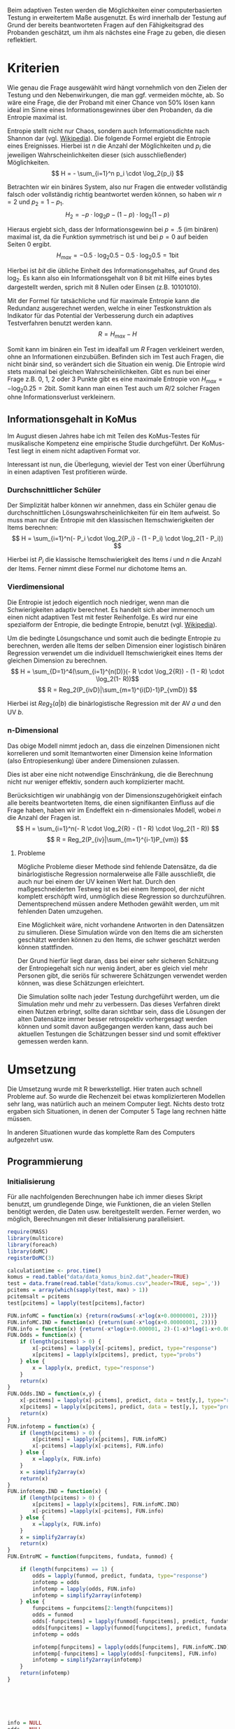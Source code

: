 #+BEGIN_COMMENT
---
layout: post
title: Adaptives Testen
father: Wissenschaft
---
#+END_COMMENT
Beim adaptiven Testen werden die Möglichkeiten einer computerbasierten Testung in erweitertem Maße ausgenutzt.
Es wird innerhalb der Testung auf Grund der bereits beantworteten Fragen auf den Fähigkeitsgrad des Probanden geschätzt, um ihm als nächstes eine Frage zu geben, die diesen reflektiert.

#+BEGIN_SRC ditaa :file /images/adaptiveditaa.png :exports results
+---------+   +--------+   +---------------+
|  Item-  |-->| Modell |-->|   Schätzung   |
| antwort |   +--------+   | nächstes Item |
+---------+                +-------+-------+
    ^                              |
    |                              |
    +------------------------------+
#+END_SRC

* Kriterien
Wie genau die Frage ausgewählt wird hängt vornehmlich von den Zielen der Testung und den Nebenwirkungen, die man ggf. vermeiden möchte, ab.
So wäre eine Frage, die der Proband mit einer Chance von 50% lösen kann ideal im Sinne eines Informationsgewinnes über den Probanden, da die Entropie maximal ist.

Entropie stellt nicht nur Chaos, sondern auch Informationsdichte nach Shannon dar (vgl. [[http://de.wikipedia.org/wiki/Entropie_%28Informationstheorie%29][Wikipedia]]).
Die folgende Formel ergiebt die Entropie eines Ereignisses. Hierbei ist $n$ die Anzahl der Möglichkeiten und $p_i$ die jeweiligen Wahrscheinlichkeiten dieser (sich ausschließender) Möglichkeiten.
    $$ H = - \sum_{i=1}^n p_i \cdot \log_2{p_i} $$

Betrachten wir ein binäres System, also nur Fragen die entweder vollständig falsch oder vollständig richtig beantwortet werden können, so haben wir $n = 2$ und $p_2 = 1 - p_1$.
$$ H_2 = - p \cdot \log_2{p} - (1 - p) \cdot \log_2(1 - p) $$

Hieraus ergiebt sich, dass der Informationsgewinn bei $p = .5$ (im binären) maximal ist, da die Funktion symmetrisch ist und bei $p = 0$ auf beiden Seiten $0$ ergibt.
$$ H_{max} = - 0.5 \cdot \log_2{0.5} - 0.5 \cdot \log_2{0.5} = 1 \mathrm{bit} $$

Hierbei ist $bit$ die übliche Einheit des Informationsgehaltes, auf Grund des $\log_2$. Es kann also ein Informationsgehalt von 8 bit mit Hilfe eines bytes dargestellt werden, sprich mit 8 Nullen oder Einsen (z.B. 10101010).

#+BEGIN_SRC R :results output graphics :file /images/entropie.png :exports results
x = (0:100)/100
y = -x*log(x,2)-(1-x)*log(1-x,2)
plot(x,y,type="l",xlab=expression(Lösungswahrscheinlichkeit),ylab=expression("Entropie in bit"),  main="Entropieverteilung")
#+END_SRC

#+RESULTS:
[[file:/images/entropie.png]]

Mit der Formel für tatsächliche und für maximale Entropie kann die Redundanz ausgerechnet werden, welche in einer Testkonstruktion als Indikator für das Potential der Verbesserung durch ein adaptives Testverfahren benutzt werden kann.
$$ R = H_{max} - H $$

Somit kann im binären ein Test im idealfall um $R$ Fragen verkleinert werden, ohne an Informationen einzubüßen.
Befinden sich im Test auch Fragen, die nicht binär sind, so verändert sich die Situation ein wenig.
Die Entropie wird stets maximal bei gleichen Wahrscheinlichkeiten.
Gibt es nun bei einer Frage z.B. 0, 1, 2 oder 3 Punkte gibt es eine maximale Entropie von $H_{max} = - \log_2{0.25} = 2 \mathrm{bit}$. Somit kann man einen Test auch um $R/2$ solcher Fragen ohne Informationsverlust verkleinern.

** Informationsgehalt in KoMus
Im August diesen Jahres habe ich mit Teilen des KoMus-Testes für musikalische Kompetenz eine empirische Studie durchgeführt.
Der KoMus-Test liegt in einem nicht adaptiven Format vor.

Interessant ist nun, die Überlegung, wieviel der Test von einer Überführung in einen adaptiven Test profitieren würde.

*** Durchschnittlicher Schüler
Der Simplizität halber können wir annehmen, dass ein Schüler genau die durchschnittlichen Lösungswahrscheinlichkeiten für ein Item aufweist.
So muss man nur die Entropie mit den klassischen Itemschwierigkeiten der Items berechnen:
$$ H = \sum_{i=1}^n(- P_i \cdot \log_2{P_i} - (1 - P_i) \cdot \log_2(1 - P_i)) $$

Hierbei ist $P_i$ die klassische Itemschwierigkeit des Items $i$ und $n$ die Anzahl der Items.
Ferner nimmt diese Formel nur dichotome Items an.

*** Vierdimensional
Die Entropie ist jedoch eigentlich noch niedriger, wenn man die Schwierigkeiten adaptiv berechnet. 
Es handelt sich aber immernoch um einen nicht adaptiven Test mit fester Reihenfolge. Es wird nur eine spezialform der Entropie, die bedingte Entropie, benutzt (vgl. [[http://de.wikipedia.org/wiki/Bedingte_Entropie][Wikipedia]]).

Um die bedingte Lösungschance und somit auch die bedingte Entropie zu berechnen, werden alle Items der selben Dimension einer logistisch binären Regression verwendet um die individuell Itemschwierigkeit eines Items der gleichen Dimension zu berechnen.
$$ H = \sum_{D=1}^4(\sum_{i=1}^{n(D)}(- R \cdot \log_2{R}) - (1 - R) \cdot \log_2(1- R))$$
$$ R = Reg_2(P_{ivD}|\sum_{m=1}^{i(D)-1}P_{vmD}) $$

Hierbei ist $Reg_2(a|b)$ die binärlogistische Regression mit der AV $a$ und den UV $b$.

*** n-Dimensional
Das obige Modell nimmt jedoch an, dass die einzelnen Dimensionen nicht korrelieren und somit Itemantworten einer Dimension keine Information (also Entropiesenkung) über andere Dimensionen zulassen.

Dies ist aber eine nicht notwendige Einschränkung, die die Berechnung nicht nur weniger effektiv, sondern auch komplizierter macht.

Berücksichtigen wir unabhängig von der Dimensionszugehörigkeit einfach alle bereits beantworteten Items, die einen signifikanten Einfluss auf die Frage haben, haben wir im Endeffekt ein n-dimensionales Modell, wobei $n$ die Anzahl der Fragen ist.
$$ H = \sum_{i=1}^n(- R \cdot \log_2{R} - (1 - R) \cdot \log_2(1 - R)) $$
$$ R = Reg_2(P_{iv}|\sum_{m=1}^{i-1}P_{vm}) $$

**** Probleme
Mögliche Probleme dieser Methode sind fehlende Datensätze, da die binärlogistische Regression normalerweise alle Fälle ausschließt, die auch nur bei einem der UV keinen Wert hat.
Durch den maßgeschneiderten Testweg ist es bei einem Itempool, der nicht komplett erschöpft wird, unmöglich diese Regression so durchzuführen.
Dementsprechend müssen andere Methoden gewählt werden, um mit fehlenden Daten umzugehen.

Eine Möglichkeit wäre, nicht vorhandene Antworten in den Datensätzen zu simulieren.
Diese Simulation würde von den Items die am sichersten geschätzt werden können zu den Items, die schwer geschätzt werden können stattfinden.

Der Grund hierfür liegt daran, dass bei einer sehr sicheren Schätzung der Entropiegehalt sich nur wenig ändert, aber es gleich viel mehr Personen gibt, die seriös für schwerere Schätzungen verwendet werden können, was diese Schätzungen erleichtert.

Die Simulation sollte nach jeder Testung durchgeführt werden, um die Simulation mehr und mehr zu verbessern.
Das dieses Verfahren direkt einen Nutzen erbringt, sollte daran sichtbar sein, dass die Lösungen der alten Datensätze immer besser retrospektiv vorhergesagt werden können und somit davon außgegangen werden kann, dass auch bei aktuellen Testungen die Schätzungen besser sind und somit effektiver gemessen werden kann.

* Umsetzung
Die Umsetzung wurde mit R bewerkstelligt. Hier traten auch schnell Probleme auf.
So wurde die Rechenzeit bei etwas komplizierteren Modellen sehr lang, was natürlich auch an meinem Computer liegt.
Nichts desto trotz ergaben sich Situationen, in denen der Computer 5 Tage lang rechnen hätte müssen.

In anderen Situationen wurde das komplette Ram des Computers aufgezehrt usw.

** Programmierung

*** Initialisierung

Für alle nachfolgenden Berechnungen habe ich immer dieses Skript benutzt, um grundlegende Dinge, wie Funktionen, die an vielen Stellen benötigt werden, die Daten usw. bereitgestellt werden.
Ferner werden, wo möglich, Berechnungen mit dieser Initialisierung parallelisiert.

#+NAME: statistic
#+BEGIN_SRC R :exports code :results none :noweb yes
require(MASS)
library(multicore)
library(foreach)
library(doMC)
registerDoMC(3)

calculationtime <- proc.time()
komus = read.table("data/data_komus_bin2.dat",header=TRUE)
test = data.frame(read.table("data/komus.csv",header=TRUE, sep=','))
pcitems = array(which(sapply(test, max) > 1))
pcitemsalt = pcitems
test[pcitems] = lapply(test[pcitems],factor)

FUN.infoMC = function(x) {return(rowSums(-x*log(x+0.00000001, 2)))}
FUN.infoMC.IND = function(x) {return(sum(-x*log(x+0.00000001, 2)))}
FUN.info = function(x) {return(-x*log(x+0.000001, 2)-(1-x)*log(1-x+0.00001, 2))}
FUN.Odds = function(x) {
    if (length(pcitems) > 0) {
        x[-pcitems] = lapply(x[-pcitems], predict, type="response")
        x[pcitems] = lapply(x[pcitems], predict, type="probs")
    } else {
        x = lapply(x, predict, type="response")
    }
    return(x)
}
FUN.Odds.IND = function(x,y) {
    x[-pcitems] = lapply(x[-pcitems], predict, data = test[y,], type="response")
    x[pcitems] = lapply(x[pcitems], predict, data = test[y,], type="probs")
    return(x)
}
FUN.infotemp = function(x) {
    if (length(pcitems) > 0) {
        x[pcitems] = lapply(x[pcitems], FUN.infoMC)
        x[-pcitems] =lapply(x[-pcitems], FUN.info)
    } else {
        x =lapply(x, FUN.info)
    }
    x = simplify2array(x)
    return(x)
}
FUN.infotemp.IND = function(x) {
    if (length(pcitems) > 0) {
        x[pcitems] = lapply(x[pcitems], FUN.infoMC.IND)
        x[-pcitems] =lapply(x[-pcitems], FUN.info)
    } else {
        x =lapply(x, FUN.info)
    }
    x = simplify2array(x)
    return(x)
}
FUN.EntroMC = function(funpcitems, fundata, funmod) {

    if (length(funpcitems) == 1) {
        odds = lapply(funmod, predict, fundata, type="response")
        infotemp = odds
        infotemp = lapply(odds, FUN.info)
        infotemp = simplify2array(infotemp)
    } else {
        funpcitems = funpcitems[2:length(funpcitems)]
        odds = funmod
        odds[-funpcitems] = lapply(funmod[-funpcitems], predict, fundata, type="response")
        odds[funpcitems] = lapply(funmod[funpcitems], predict, fundata, type="probs")
        infotemp = odds

        infotemp[funpcitems] = lapply(odds[funpcitems], FUN.infoMC.IND)
        infotemp[-funpcitems] = lapply(odds[-funpcitems], FUN.info)
        infotemp = simplify2array(infotemp)
    }
    return(infotemp)
}






info = NULL
odds = NULL
fit = NULL
modell = NULL
summe = data.frame()
############
items = length(test)
#persons = length(test[,1])
#items = 50
persons = 3
############

EEE = data.frame(matrix(ncol = 1, nrow = items+1))
SumSD = data.frame(matrix(ncol = 1, nrow = items+1))
Restinfo = data.frame(matrix(ncol = 1, nrow = items+1))
RestinfoSD = data.frame(matrix(ncol = 1, nrow = items+1))
names(EEE) = 'kill'
names(SumSD) = 'kill'
names(Restinfo) = 'kill'
names(RestinfoSD) = 'kill'
#+END_SRC

*** Nichtadaptiv
**** Unbedingte und bedingte info in normaler Reihenfolge
Dieser verhältnismäßig simple Code berechnet die info über die klassische Itemschwierigkeit und die info über die durch binär-logistische Regressionen vorhergesagte Itemschwierigkeit in der ursprünglichen Reihenfolge.
Zudem wird bei zweiter Berechnung noch angegeben, wie viel Restentropie nach jeder Antwort noch zu erwarten ist.
#+NAME: statistic1
#+BEGIN_SRC R :exports code :results output :noweb yes
modell = NULL

pcitems = pcitems[pcitems <= items]
if (1 %in% pcitems) {
    modell[[1]] = polr(reformulate('1', names(test[1])), data = test)
} else {
    modell[[1]] = glm(reformulate('1', names(test[1])), data = test, family = "binomial"(link=logit))
}

for (i in 2:items) {
    if (i %in% pcitems) {
        modell[[i]] = polr(reformulate(names(test[1:i-1]), names(test[i])), data = test)
    } else {
        modell[[i]] = glm(reformulate(names(test[1:i-1]), names(test[i])), data = test, family = "binomial"(link=logit))
    }
}

fit = modell
<<fit>>
    odds = FUN.Odds(fit)

infotemp = FUN.infotemp(odds)

### Without relations ###
fit = lapply(fit, update, ~ 1)
odds2 = FUN.Odds(fit)

infotemp2 = FUN.infotemp(odds2)

pcitems = pcitemsalt

query = NULL
resttemp = NULL
for (i in 1:items) {
    infotemp3 = NULL
    fit3 = NULL
    if (i == length(test)) {
        resttemp[[i]] = resttemp[[1]]*0
    } else {
        query = 1:i
        pcitems = which(names(test[-query]) %in% names(test[pcitemsalt]))

        for (j in 1:length(test[-query])) {
            if (j %in% pcitems) {
                fit3[[j]] = polr(reformulate(names(test[query]), names(test[-query][j])), data = test)
            } else {
                fit3[[j]] = glm(reformulate(names(test[query]), names(test[-query][j])), data = test, family = "binomial"(link=logit))
            }
        }
        <<fit>>
            odds3 = FUN.Odds(fit3)

        infotemp3 = FUN.infotemp(odds3)
        resttemp[[i]] = rowSums(infotemp3)
    }
}

resttemp = simplify2array(resttemp)

Restinfo$bedunsort = c(0,colMeans(resttemp))
RestinfoSD$bedunsort = c(0,apply(resttemp, 2, sd))



SumSDtemp = sd(infotemp[,1])
for (i in 2:length(infotemp[1,])) {
    SumSDtemp[i] = sd(rowSums(infotemp[,1:i]))
}

SumSD$bedunsort = c(0,SumSDtemp)

EEE$bedunsort = c(0,colMeans(infotemp))
EEE$unbedunsort = c(0,colMeans(infotemp2))
EEE$unbedsort = c(0,sort(colMeans(infotemp2), decreasing =TRUE))
infotemp2 = data.frame(infotemp2)
names(infotemp2) = names(test[1:length(infotemp2)])
EEE
Restinfo
#+END_SRC

**** Bedingte, sortierte info
Hier werden die Items schlicht nach dem durchschnittlichen infogehalt sortiert, bevor die bedingte info mit Regressionen berechnet wird.
Dies verbessert die resultierende Kurve schon um einiges, der infogewinn ist so tendenziell am Anfang weit höher als am Ende, trotz dass gleich viel info innerhalb des kompletten Durchlaufes ermittelt wurde.
#+NAME: statistic2
#+BEGIN_SRC R :exports code :results output :noweb yes
modell = NULL
odds = NULL
fit = NULL

############## sortierte Reihenfolge
for (i in 1:items) {
    if (i %in% pcitems) {
        modell[[i]] = polr(reformulate('1', names(test[i])), data = test)
    } else {
        modell[[i]] = glm(reformulate('1', names(test[i])), data = test, family = "binomial"(link=logit))
    }
}

odds = FUN.Odds(modell)
infotemp = FUN.infotemp(odds)
infotemp = data.frame(infotemp)
names(infotemp) = names(test[1:length(infotemp)])
komus2 = test[c(names(sort(colMeans(infotemp), decreasing=TRUE)))]
#########

names(sort(colMeans(infotemp), decreasing=TRUE))
pcitems.alt = pcitems
pcitems.alt
pcitems = which(names(komus2) %in% names(test[pcitems.alt]))
modell = NULL
fit = NULL
odds = NULL

if (1 %in% pcitems) {
    modell[[1]] = polr(reformulate('1', names(komus2[1])), data = komus2)
} else {
    modell[[1]] = glm(reformulate('1', names(komus2[1])), data = komus2, family = "binomial"(link=logit))
}

for (i in 2:items) {
    if (i %in% pcitems) {
        modell[[i]] = polr(reformulate(names(komus2[1:i-1]), names(komus2[i])), data = komus2)
    } else {
        modell[[i]] = glm(reformulate(names(komus2[1:i-1]), names(komus2[i])), data = komus2, family = "binomial"(link=logit))
    }
}

fit = modell
<<fit>>
odds = FUN.Odds(fit)
#odds[-pcitems] = mclapply(fit[-pcitems], predict, type="response")
#odds[pcitems] = mclapply(fit[pcitems], predict, type="probs")

#infotemp = fit
infotemp = FUN.infotemp(odds)
#infotemp[pcitems] = lapply(odds[pcitems], FUN.infoMC)
#infotemp[-pcitems] =lapply(odds[-pcitems], FUN.info)
#infotemp = simplify2array(infotemp)

SumSDtemp = sd(infotemp[,1])
for (i in 2:length(infotemp[1,])) {
    SumSDtemp[i] = sd(rowSums(infotemp[,1:i]))
}

SumSD$sortbed = c(0,SumSDtemp)

EEE$sortbed = c(0,colMeans(infotemp))

pcitems = pcitems.alt
#+END_SRC

**** Durchschnittlich bedingtsortierte info
Dieses Verfahren ist bereits weit rechenintensiver, es wird nacheinander das Item ausgewählt, welches durchschnittlich die info am meisten senkt.
Es wird also nach der Erfassung eines Items dieses miteinbezogen für kommende Regressionen.
Insgesamt ist dies aber noch nicht individualisiert und dementsprechen nicht adaptiv.
#+NAME: statistic3
#+BEGIN_SRC R :exports code :results output :noweb yes
query = NULL
modell = NULL
resttemp = NULL
pcitemsalt = pcitems
############## sortierte Reihenfolge
for (i in 1:length(test)) {
    if (i %in% pcitems) {
        fit[[i]] = polr(reformulate('1', names(test[i])), data = test)
    } else {
        fit[[i]] = glm(reformulate('1', names(test[i])), data = test, family = "binomial"(link=logit))
    }
}
#modell
odds = FUN.Odds(fit)

infotemp = FUN.infotemp(odds)

query = which(names(test[which(colMeans(infotemp) == max(colMeans(infotemp)))[1]]) == names(test))[1]
query
#########
modell[[1]] = fit[[query]]

for (i in 2:items) {
    infotemp = NULL
    fit = NULL

    pcitems = which(names(test[-query]) %in% names(test[pcitemsalt]))

    for (j in 1:length(test[-query])) {
        if (j %in% pcitems) {
            fit[[j]] = polr(reformulate(names(test[query]), names(test[-query][j])), data = test)
        } else {
            fit[[j]] = glm(reformulate(names(test[query]), names(test[-query][j])), data = test, family = "binomial"(link=logit))
        }
    }
    <<fit>>
    odds = FUN.Odds(fit)

    infotemp = FUN.infotemp(odds)
    resttemp[[i-1]] = rowSums(infotemp)

    query = c(query, which(names(test[-query][which(colMeans(infotemp) == max(colMeans(infotemp)))[1]]) == names(test))[1])
    modell[[i]] = fit[[which(colMeans(infotemp) == max(colMeans(infotemp)))[1]]]
}

if (length(test) == items) {
    resttemp[[items]] = resttemp[[1]]*0
} else {
    fit = NULL

    pcitems = which(names(test[-query]) %in% names(test[pcitemsalt]))

    for (j in 1:length(test[-query])) {
        if (j %in% pcitems) {
            fit[[j]] = polr(reformulate(names(test[query]), names(test[-query][j])), data = test)
        } else {
            fit[[j]] = glm(reformulate(names(test[query]), names(test[-query][j])), data = test, family = "binomial"(link=logit))
        }
    }
    <<fit>>
    odds = FUN.Odds(fit)
    infotemp = FUN.infotemp(odds)
    resttemp[[items]] = rowSums(infotemp)
}
pcitems = which(query %in% pcitemsalt)

resttemp = simplify2array(resttemp)

odds = FUN.Odds(modell)
infotemp = FUN.infotemp(odds)

SumSDtemp = sd(infotemp[,1])
for (i in 2:length(infotemp[1,])) {
SumSDtemp[i] = sd(rowSums(infotemp[,1:i]))
}

SumSD$durchschbedsort = c(0,SumSDtemp)
EEE$durchschbedsort = c(0,colMeans(infotemp))
Restinfo$durchschbedsort = c(0,colMeans(resttemp))
RestinfoSD$durchschbedsort = c(0,apply(resttemp, 2, sd))
#+END_SRC

*** Adaptiv
**** Individuellbedingtsortierte info
Hier wird das zuletzt genannte Verfahren individualisiert, was den Rechenaufwand in diesem Fall 319 mal höher macht.
Das Ergebniss ist jedoch bereits ein echt adaptiver Test.
Somit ist die infokurve nun auch viel stärker gekrümmt (hat also eine größere zweite Ableitung).
Somit kann unter kleinem Informationsverlust der Test stark verkürzt werden.

Ideal wäre ein Itempool, der nicht komplett erschöpft wird in einer Testung. Somit könnte man berechnen, wie lang ein nichtadaptiver im Vergleich zu einem gleichpräzisen adaptiven Test ist.
#+NAME: statistic4
#+BEGIN_SRC R :exports code :results output :noweb yes
## initializing
infoall = NULL
odds = NULL
resttemp = NULL
query = NULL
modell = NULL
resttemp = NULL
pcitems = pcitemsalt
fit = NULL

## first item
for (i in 1:length(test)) {
    if (i %in% pcitems) {
        fit[[i]] = polr(reformulate('1', names(test[i])), data = test)
    } else {
        fit[[i]] = glm(reformulate('1', names(test[i])), data = test, family = "binomial"(link=logit))
    }
}

odds = fit
odds[-pcitems] = lapply(fit[-pcitems], predict, test[1,], type="response")
odds[pcitems] = lapply(fit[pcitems], predict, test[1,], type="probs")
infotemp = FUN.infotemp.IND(odds)
query = which(names(test[which(infotemp == max(infotemp))[1]]) == names(test))[1]

modell[[1]] = fit[[query]]
queryinit = query
fit = NULL

## multicorecalculation for every person
infoall = simplify2array(foreach(k=1:persons) %dopar% {
    query = queryinit
    Restentropie = NULL
    for (i in 2:items) {
        odds = NULL
        infotemp = NULL
        fit = NULL
        pcitems = c(0,which(names(test[-query]) %in% names(test[pcitemsalt])))
        for (j in 1:length(test[-query])) {
            if (j %in% pcitems) {
                fit[[j]] = polr(reformulate(names(test[query]), names(test[-query][j])), data = test)
            } else {
                fit[[j]] = glm(reformulate(names(test[query]), names(test[-query][j])), data = test, family = "binomial"(link=logit))
            }
        }

        <<fit>>
            odds = fit

        infotemp = FUN.EntroMC(pcitems,test[k,], fit)

        resttemp[i-1] = sum(infotemp) #rest of entropie before this item
        query = c(query, which(names(test[-query][which(infotemp == max(infotemp))[1]]) == names(test))[1])
        modell[[i]] = fit[[which(infotemp == max(infotemp))[1]]]
    }

    ## calculation of last rest entropie
    if (length(test) == items) {
        resttemp[items] = 0
    } else {
        fit = NULL
        pcitems = 0
        pcitems = c(0,which(names(test[-query]) %in% names(test[pcitemsalt])))
        for (j in 1:length(test[-query])) {
            if (j %in% pcitems) {
                fit[[j]] = polr(reformulate(names(test[query]), names(test[-query][j])), data = test)
            } else {
                fit[[j]] = glm(reformulate(names(test[query]), names(test[-query][j])), data = test, family = "binomial"(link=logit))
            }
        }
        <<fit>>

            infotemp = FUN.EntroMC(pcitems,test[k,], fit)
        resttemp[items] = sum(infotemp)
    }

    ## calculation of the choosen modell
    pcitems = c(0,which(query %in% pcitemsalt))

    infotemp = FUN.EntroMC(pcitems,test[k,], modell)
    return(c(infotemp, resttemp))
})

resttemp = (infoall[(items+1):(items*2),])
infoall = infoall[1:items,]

SumSDtemp = sd(infoall[1,])
for (i in 2:length(infoall[,1])) {
    SumSDtemp[i] = sd(colSums(infoall[1:i,]))
}

SumSD$indivbedsort = c(0,SumSDtemp)
EEE$indivbedsort = c(0,rowMeans(infoall))
Restinfo$indivbedsort = c(0,rowMeans(resttemp))
RestinfoSD$indivbedsort = c(0,apply(resttemp, 1, sd))

pcitems = pcitemsalt
#+END_SRC

**** Individuellbedingtsortierte info mit Trennschärfe
Ein nicht gut gelungener Versuch, nicht nur die info als Auswahlkriterium zu nehmen. Dies ist deswegen sinnvoll, da Items vorstellbar sind mit hoher info, die aber mit dem Test wenig zu tun haben (z.B. eine Frage nach der Schuhgröße hat vermutlich eine sehr hohe info, hat aber vermutlich wenig mit musikalischer Kompetenz zu tun).
Somit macht das bisherige Verfahren die Annahme, dass der Itempool sehr gut konstruiert ist.
Dementsprechend kann man das bisherige Verfahren sicher nicht als robust bezeichnen.
#+NAME: statistic5
#+BEGIN_SRC R :exports code :results output :noweb yes
infoall = NULL
odds = NULL
beta = NULL
resttemp = NULL
infotemp = NULL
fit = NULL

if (!exists("information")) {
    information = simplify2array(foreach(m=1:length(komus)) %dopar% {
        for (n in 1:(length(komus)-1)) {
            beta[[n]] = glm(reformulate(names(komus[m]), names(komus[-m][n])), data = komus, family = "binomial"(link=logit))
        }
        odds = simplify2array(lapply(beta, predict, type="response"))
        chancetemp = unlist(lapply(komus[m],mean))
        infotemp = (-odds*log(odds,2)-(1-odds)*log(1-odds,2))
        information = sum(colMeans(infotemp)) + (-chancetemp*log(chancetemp,2)-(1-chancetemp)*log(1-chancetemp,2))
        return(information)
    })
    information = -(information - sum(-colMeans(komus)*log(colMeans(komus),2)-(1-colMeans(komus))*log(1-colMeans(komus),2)))
}





for (j in 1:length(komus)) {
    fit[[j]] = glm(reformulate('1', names(komus[j])), data = komus, family = "binomial"(link=logit))
}
<<fit>>
odds = simplify2array(lapply(fit, predict, komus[1,], type="response"))
infotemp = (-odds*log(odds,2)-(1-odds)*log(1-odds,2)) + (information)
queryinit = which(names(komus[which((infotemp) == max((infotemp)))[1]]) == names(komus))[1]



modell[[1]] = fit[[which((infotemp) == max((infotemp)))[1]]]

infoall = simplify2array(foreach(k=1:persons) %dopar% {
    query = queryinit
    for (i in 2:items) {
        infotemp = NULL
        fit = NULL
        for (j in 1:length(komus[-query])) {
            fit[[j]] = glm(reformulate(names(komus[query]), names(komus[-query][j])), data = komus, family = "binomial"(link=logit))
        }

        <<fit>>
        ## TODO stimmt das so?
        odds = simplify2array(lapply(fit, predict, komus[k,], type="response"))
        resttemp[i-1] = sum(-odds*log(odds,2)-(1-odds)*log(1-odds,2)) 
        infotemp = (-odds*log(odds,2)-(1-odds)*log(1-odds,2)) + (information[-query]*(1 - (length(query)+1)/items))
        query = c(query, which(names(komus[-query][which((infotemp) == max((infotemp)))[1]]) == names(komus))[1])
        modell[[i]] = fit[[which((infotemp) == max((infotemp)))[1]]]
    }

    if (length(komus) == items) {
        resttemp[items] = 0
    } else {
        fit = NULL
        for (j in 1:length(komus[-query])) {
            fit[[j]] = glm(reformulate(names(komus[query]), names(komus[-query][j])), data = komus, family = "binomial"(link=logit))
        }
        <<fit>>
        odds = simplify2array(lapply(fit, predict, komus[k,], type="response"))
        resttemp[length(query)] = sum(-odds*log(odds,2)-(1-odds)*log(1-odds,2))
    }

    odds = simplify2array(lapply(modell, predict, komus[k,], type="response"))
    infotemp = (-odds*log(odds,2)-(1-odds)*log(1-odds,2))

    return(c(infotemp, resttemp))
})

resttemp = (infoall[(items+1):(items*2),])
infoall = infoall[1:items,]
SumSDtemp = sd(infoall[1,])
for (i in 2:length(infoall[,1])) {
SumSDtemp[i] = sd(colSums(infoall[1:i,]))
}

SumSD$indivbedsorttrenn = c(0,SumSDtemp )
EEE$indivbedsorttrenn = c(0,rowMeans(infoall))
Restinfo$indivbedsorttrenn = c(0,rowMeans(resttemp))
RestinfoSD$indivbedsorttrenn = c(0,apply(resttemp,1 ,sd))
#+END_SRC

**** Individuellbedingtsortierte info mit Prädiktion
Hier wird nun die info rekursiv berechnet.
Es wird nicht nur geschaut, welches Item die meiste info besitzt, sondern es werden für jedes Item alle Antwortmöglichkeiten simuliert und mit dieser Simulation die verbleibende info im gesamten Test errechnet, diese mit der Chance der simulierten Antwort gewichtet und aufaddiert mit den gewichteten anderen Antwortmöglichkeiten.

Dieses Modell umgeht also das Problem der vorherigen beiden.
Es ist sehr robust, weil immer auch berechnet wird, wie sehr sich das auserwählte Item mit all seinen Antwortmöglichkeiten auf die gesamte Restentropie auswirkt.
Dies ist eine mächtigere Form der Trennschärfe, weil sie nicht starr, sondern antwortmusterspezifisch ist.

Dieses Modell bringt die rechnerischen Anforderungen auf ein neues Niveau, sie werden nochmals ungefähr 30 mal höher.
Als Konsequenz daraus habe ich hier eine Datenbank mit implementiert, die einerseits bereits berechnetes speichert um mir wiederholte Arbeit zu ersparen und andererseits stets schaut, ob Frage-Antwort-Kombinationen bereits bei anderen Schülern vorgekommen ist, um mit Hilfe dieses Wissens hin und wieder einzelne Rechnungen zu ersparen.

Zunächst könnte man denken, dass es bei rund 50 binären Items $2^{50}$ Möglichkeiten der Antwortmuster gibt, was die Datenbank als sinnlos erscheinen lässt.
Jedoch muss bedacht werden, dass die Antwort Reihenfolge in der aktuellen Regression keine Rolle spielt. Beantwortet man Item a, b, und c richtig und bekommt daraufhin Item c, so würde man dies genauso bekommen, wenn man b, c und dann erst a richtig beantwortet, was die Sinnhaftigkeit der Datenbank deutlich steigert.
Zudem werden manche Antwortmuster und manche Items gehäuft vorkommen, weil sie entweder besonders qualitativ, oder besonders »normal« sind.
Im Moment fangen beispielsweise alle Schüler mit dem gleichen, maximal informativen Item an, weil noch keine Vorinformation über die Schüler vorhanden ist.
#+NAME: statistic6
#+BEGIN_SRC R :exports code :results output :noweb yes
## initializing
fit = NULL
infoall = NULL
odds = NULL
resttemp = NULL
query = NULL
modell = NULL
resttemp = NULL
pcitems = pcitemsalt

## first item
for (i in 1:length(test)) {
    if (i %in% pcitems) {
        fit[[i]] = polr(reformulate('1', names(test[i])), data = test)
    } else {
        fit[[i]] = glm(reformulate('1', names(test[i])), data = test, family = "binomial"(link=logit))
    }
}

odds = fit
odds[-pcitems] = lapply(fit[-pcitems], predict, test[1,], type="response")
odds[pcitems] = lapply(fit[pcitems], predict, test[1,], type="probs")
infotemp = FUN.infotemp.IND(odds)
query = which(names(test[which(infotemp == max(infotemp))[1]]) == names(test))[1]

modell[[1]] = fit[[query]]
queryinit = query
fit = NULL
Restentropie2 = NULL

## multicore calculation
infoall = simplify2array(foreach(k=1:persons) %dopar% {
    query = queryinit
    Restentropie = NULL
    resttemp2 = NULL
    resttemp = NULL
    for (i in 2:items) {
        odds = NULL
        infotemp = NULL
        fit = NULL
        fit2 = NULL
        fitplus = NULL
        fitminus = NULL
        infotemp2 = NULL
        pcitems = 0
        pcitems = c(pcitems,which(names(test[-query]) %in% names(test[pcitemsalt])))

        ## prediction for all not-answerd questions
        for (j in 1:length(test[-query])) {
            if (j %in% pcitems) {
                fit[[j]] = polr(reformulate(names(test[query]), names(test[-query][j])), data = test)
            } else {
                fit[[j]] = glm(reformulate(names(test[query]), names(test[-query][j])), data = test, family = "binomial"(link=logit))
            }

            ## prediction for all not-answered questions after prediction
            if (length(test[-query]) > 1) {
                pcitems2 = c(0,which(names(test[-query][-j]) %in% names(test[pcitemsalt])))
                for (n in 1:length(test[-query][-j])) {
                    if (n %in% pcitems2) {
                        fit2[[n]] = polr(reformulate(names(c(test[query], test[-query][j])), names(test[-query][-j][n])), data = test)
                    } else {
                        fit2[[n]] = glm(reformulate(names(c(test[query], test[-query][j])), names(test[-query][-j][n])), data = test, family = "binomial"(link=logit))
                    }
                }

                ## calculation of rest entropie for each possibility
                tempdata = test[k,]
                ##tempdata[-query][j] = 0 #dies muss noch bearbeitet werden (chancen...)
                <<fit>>
                    #                        odds = fit2
                    #                    if (length(pcitems2) == 1) {
                    #                        odds = lapply(fit2, predict, tempdata, type="response")
                    #                        infotemp = odds
                    #                        infotemp = lapply(odds, FUN.info)
                    #                        infotemp = simplify2array(infotemp)
                    #                    } else {
                    #                        pcitems2 = pcitems2[2:length(pcitems2)]
                    #                        odds[-pcitems2] = lapply(fit2[-pcitems2], predict, tempdata, type="response")
                    #                        odds[pcitems2] = lapply(fit2[pcitems2], predict, tempdata, type="probs")
                    #                        infotemp = odds

                    #                        ## Funktion kann nicht benutzt werden, da sie auf nicht manipulierte pcitems zugreift
                    #                        infotemp[pcitems2] = lapply(odds[pcitems2], FUN.infoMC.IND)
                    #                        infotemp[-pcitems2] = lapply(odds[-pcitems2], FUN.info)
                    #                        infotemp = simplify2array(infotemp)
                    #                    }
                    infotemp = FUN.EntroMC(pcitems2,tempdata, fit2)
                resttemp2[j] = sum(infotemp)
            } else {
                resttemp2[j] = 0 
            }
        }

        <<fit>>
            odds = fit

        #            ## calculation of current rest entropie
        #            if (length(pcitems) == 1) {
        #                odds = lapply(fit, predict, test[k,], type="response")
        #                infotemp = odds
        #                infotemp = lapply(odds, FUN.info)
        #                infotemp = simplify2array(infotemp)
        #            } else {
        #                pcitems = pcitems[2:length(pcitems)]
        #                odds[-pcitems] = lapply(fit[-pcitems], predict, test[k,], type="response")
        #                odds[pcitems] = lapply(fit[pcitems], predict, test[k,], type="probs")
        #                infotemp = odds

        #                ## Funktion kann nicht benutzt werden, da sie auf nicht manipulierte pcitems zugreift
        #                infotemp[pcitems] = lapply(odds[pcitems], FUN.infoMC.IND)
        #                infotemp[-pcitems] = lapply(odds[-pcitems], FUN.info)
        #                infotemp = simplify2array(infotemp)
        #            }
        infotemp = FUN.EntroMC(pcitems,test[k,], fit)
        resttemp[i-1] = sum(infotemp)
        query = c(query, which(names(test[-query][which(resttemp2 == min(resttemp2))[1]]) == names(test))[1])
        ## stimmt das? sollte das nicht mit resttemp2 arbeiten?
        ##        modell[[i]] = fit[[which(infotemp == max(infotemp))]]
        modell[[i]] = fit[[which(resttemp2 == min(resttemp2))[1]]]
    }

    ## calculation of last rest entropie
    if (length(test) == items) {
        resttemp[items] = 0
    } else {
        fit = NULL
        pcitems = 0
        pcitems = c(0,which(names(test[-query]) %in% names(test[pcitemsalt])))
        for (j in 1:length(test[-query])) {
            if (j %in% pcitems) {
                fit[[j]] = polr(reformulate(names(test[query]), names(test[-query][j])), data = test)
            } else {
                fit[[j]] = glm(reformulate(names(test[query]), names(test[-query][j])), data = test, family = "binomial"(link=logit))
            }
        }

        <<fit>>
            #                if (length(pcitems) == 1) {
            #                    odds = lapply(fit, predict, test[k,], type="response")
            #                    infotemp = odds
            #                    infotemp = lapply(odds, FUN.info)
            #                    infotemp = simplify2array(infotemp) 
            #                } else {
            #                    pcitems = pcitems[2:length(pcitems)]
            #                    odds[-pcitems] = lapply(fit[-pcitems], predict, test[k,], type="response")
            #                    odds[pcitems] = lapply(fit[pcitems], predict, test[k,], type="probs")
            #                    infotemp = odds

            #                    ## Funktion kann nicht benutzt werden, da sie auf nicht manipulierte pcitems zugreift
            #                    infotemp[pcitems] = lapply(odds[pcitems], FUN.infoMC.IND)
            #                    infotemp[-pcitems] = lapply(odds[-pcitems], FUN.info)
            #                    infotemp = simplify2array(infotemp)
            #                }
            infotemp = FUN.EntroMC(pcitems,test[k,], fit)
        resttemp[items] = sum(infotemp)
    }

    ## calculation of choosen modell
    pcitems = 0
    pcitems = c(pcitems,which(query %in% pcitemsalt))
    #        if (length(pcitems) == 1) {
    #            odds = modell
    #            odds = lapply(modell, predict, test[k,], type="response")
    #            infotemp = odds
    #            infotemp = lapply(odds, FUN.info)
    #            infotemp = simplify2array(infotemp)
    #        } else {
    #            pcitems = pcitems[2:length(pcitems)]
    #            odds = modell
    #            odds[-pcitems] = lapply(modell[-pcitems], predict, test[k,], type="response")
    #            odds[pcitems] = lapply(modell[pcitems], predict, test[k,], type="probs")
    #            infotemp = odds

    #            ## Funktion kann nicht benutzt werden, da sie auf nicht manipulierte pcitems zugreift
    #            infotemp[pcitems] = lapply(odds[pcitems], FUN.infoMC.IND)
    #            infotemp[-pcitems] = lapply(odds[-pcitems], FUN.info)
    #            infotemp = simplify2array(infotemp)
    #        }
    infotemp = FUN.EntroMC(pcitems,test[k,], modell)
    return(c(infotemp, resttemp))
})

resttemp = (infoall[(items+1):(items*2),])
infoall = infoall[1:items,]

SumSDtemp = sd(infoall[1,])
for (i in 2:length(infoall[,1])) {
    SumSDtemp[i] = sd(colSums(infoall[1:i,]))
}

SumSD$indivbedsortpred = c(0,SumSDtemp)
EEE$indivbedsortpred = c(0,rowMeans(infoall))
Restinfo$indivbedsortpred = c(0,rowMeans(resttemp))
RestinfoSD$indivbedsortpred = c(0,apply(resttemp, 1, sd))

pcitems = pcitemsalt
EEE
SumSD
Restinfo
RestinfoSD
#+END_SRC

*** Experimenteller Code
#+BEGIN_SRC R :exports code :results output :noweb yes
calculationtime <- proc.time()

## initializing
fit = NULL
infoall = NULL
odds = NULL
resttemp = NULL
query = NULL
modell = NULL
resttemp = NULL
pcitems = pcitemsalt

## first item
for (i in 1:length(test)) {
    if (i %in% pcitems) {
        fit[[i]] = polr(reformulate('1', names(test[i])), data = test)
    } else {
        fit[[i]] = glm(reformulate('1', names(test[i])), data = test, family = "binomial"(link=logit))
    }
}

odds = fit
odds[-pcitems] = lapply(fit[-pcitems], predict, test[1,], type="response")
odds[pcitems] = lapply(fit[pcitems], predict, test[1,], type="probs")
infotemp = FUN.infotemp.IND(odds)
query = which(names(test[which(infotemp == max(infotemp))[1]]) == names(test))[1]

modell[[1]] = fit[[query]]
queryinit = query
fit = NULL
Restentropie2 = NULL
infoall = matrix(nrow=persons,ncol=items)
## multicore calculation
#    infoall = simplify2array(foreach(k=1:persons) %dopar% {
for (k in 1:persons) {
    query = queryinit
    Restentropie = NULL
    resttemp2 = NULL
    resttemp = NULL
    calcu = 0
    calcutime = proc.time()
    antwortmuster = vector(length=(length(test)+2))
    if (file.exists('database.dat')) {
        database = read.table('database.dat')
    }
    antwortmuster[1] = query[1] + as.numeric(as.character(test[k,query[1]]))/100
    #                antwortmuster[2] = test[k,query[1]]
    for (i in 2:items) {
        odds = NULL
        infotemp = NULL
        fit = NULL
        fit2 = NULL
        fitplus = NULL
        fitminus = NULL
        infotemp2 = NULL
        found = 0
        pcitems = c(0,which(names(test[-query]) %in% names(test[pcitemsalt])))
        Liste = NULL
        foundit = 0
        ## prediction for all not-answerd questions
        if (exists("database")) {
            for (m in 1:length(database[,1])) {
                for (u in 1:length(query)) {
                    if (sort(antwortmuster[1:length(query)])[u] != database[m,u]) {
                        break
                    }
                    if (database[m,(length(query)+3)] == 0 && u == length(query)) {
                        found = database[m,(length(query)+2)]
                        resttemp[i-1] = database[m,(length(query)+1)]
                        query = c(query, found)
                    }
                }
                if (found != 0) {
                    break
                }
            }
        }
        if (found == 0) {
            calcu = calcu+1
            isgood = NULL
            for (q in 1:length(test[-query])) {
                if (q %in% pcitems) {
                    fit[[q]] = polr(reformulate(names(test[query]), names(test[-query][q])), data = test)
                } else {
                    fit[[q]] = glm(reformulate(names(test[query]), names(test[-query][q])), data = test, family = "binomial"(link=logit))
                }
            }
            infotemp = FUN.EntroMC(pcitems,test[k,], fit)
            isgood = infotemp == max(infotemp)[1]
            Liste =foreach(j=1:length(test[-query])) %dopar% {
                chance = NULL
                if (j %in% pcitems) {
                    #    fit = polr(reformulate(names(test[query]), names(test[-query][j])), data = test)
                    chance = predict(fit[[j]], test[k,], type="probs")
                } else {
                    #                                                    fit = glm(reformulate(names(test[query]), names(test[-query][j])), data = test, family = "binomial"(link=logit))
                    chance = predict(fit[[j]], test[k,], type="response")
                    chance[2] = 1-chance[1]
                }
                #                                             infotemp = FUN.EntroMC(pcitems,test[k,], fit)
                #      tempdata = test[k,]
                #          if (j %in% pcitems) {
                #              for (s in 1:length(chance)) {
                #                  tempdata[-query][j] = factor(s-1) #dies muss noch bearbeitet werden (chancen...)
                #                  infotemp = FUN.EntroMC(pcitems,tempdata, fit)*chance[s]
                #                  resttemp2[s] = sum(infotemp)
                #              }
                #              resttemp2 = sum(resttemp2)
                #          } else {
                #              tempdata[-query][j] = 1
                #              infotemp = FUN.EntroMC(pcitems2,tempdata, fit2)*chance[1]
                #              resttemp2 = sum(infotemp)
                #              tempdata[-query][j] = 0
                #              infotemp = FUN.EntroMC(pcitems2,tempdata, fit2)*chance[2]
                #              resttemp2[2] = sum(infotemp)
                #              resttemp2 = sum(resttemp2)
                #          }
                #          fit2=NULL

                resttemp2 = NULL
                ## prediction for all not-answered questions after prediction
                if (length(test[-query]) > 1 && isgood[j]) {
                    pcitems2 = c(0,which(names(test[-query][-j]) %in% names(test[pcitemsalt])))
                    for (n in 1:length(test[-query][-j])) {
                        if (n %in% pcitems2) {
                            fit2[[n]] = polr(reformulate(names(c(test[query], test[-query][j])), names(test[-query][-j][n])), data = test)
                        } else {
                            fit2[[n]] = glm(reformulate(names(c(test[query], test[-query][j])), names(test[-query][-j][n])), data = test, family = "binomial"(link=logit))
                        }
                    }

                    ## calculation of rest entropie for each possibility
                    tempdata = test[k,]
                    if (j %in% pcitems) {
                        #            for (s in 1:length(chance)) {
                        #                tempdata[-query][j] = factor(s-1) #dies muss noch bearbeitet werden (chancen...)
                        #                infotemp = FUN.EntroMC(pcitems2,tempdata, fit2)*chance[s]
                        #                resttemp2[s] = sum(infotemp)
                        #                                                            }
                        #            resttemp2 = sum(resttemp2)
                        infotemp = FUN.EntroMC(pcitems2,tempdata, fit2)
                        resttemp2 = sum(infotemp)

                    } else {
                        tempdata[-query][j] = 1
                        infotemp = FUN.EntroMC(pcitems2,tempdata, fit2)*chance[1]
                        resttemp2 = sum(infotemp)
                        tempdata[-query][j] = 0
                        infotemp = FUN.EntroMC(pcitems2,tempdata, fit2)*chance[2]
                        resttemp2[2] = sum(infotemp)
                        resttemp2 = sum(resttemp2)
                    }
                    fit2=NULL
                } else {
                    if (isgood[j]) {
                        resttemp2 = 0
                    } else {
                        resttemp2 = 55555555
                    }
                }
                return(resttemp2)
            }
            #                                             Liste = unlist(Liste, recursive = FALSE)

            #                                             resttemp2 = unlist(Liste[(1:(length(Liste)/2))*2])
            #                                             fit = Liste[(1:(length(Liste)/2))*2-1]
            resttemp2 = simplify2array(Liste)
            query = c(query, which(names(test[-query][which(resttemp2 == min(resttemp2))[1]]) == names(test))[1])
            modell[[i]] = fit[[which(resttemp2 == min(resttemp2))[1]]]
            <<fit>>
                odds = fit

            infotemp = FUN.EntroMC(pcitems,test[k,], fit)
            resttemp[i-1] = sum(infotemp)

        }
        antwortmuster[i] = query[i] + as.numeric(as.character(test[k,query[i]]))/100

        if (found == 0) {
            temp = antwortmuster
            temp[1:(i-1)] = sort(antwortmuster[1:(i-1)])
            temp[i] = resttemp[i-1]
            temp[i+1] = query[i]
            write(temp, file='database.dat', append=TRUE, ncolumns=length(antwortmuster))
        }
        plot(resttemp, type='l', col=rgb(0,0.7,0.7))
    }
    ## calculation of last rest entropie
    if (length(test) == items) {
        resttemp[items] = 0
    } else {
        fit = NULL
        pcitems = 0
        pcitems = c(0,which(names(test[-query]) %in% names(test[pcitemsalt])))
        for (j in 1:length(test[-query])) {
            if (j %in% pcitems) {
                fit[[j]] = polr(reformulate(names(test[query]), names(test[-query][j])), data = test)
            } else {
                fit[[j]] = glm(reformulate(names(test[query]), names(test[-query][j])), data = test, family = "binomial"(link=logit))
            }
        }

        <<fit>>

            infotemp = FUN.EntroMC(pcitems,test[k,], fit)
        resttemp[items] = sum(infotemp)
    }

    ## calculation of choosen modell
    pcitems = 0
    pcitems = c(pcitems,which(query %in% pcitemsalt))
    if (calcu != 0) {
        temp = vector(length=(length(test)+2))
        temp[2] = k
        temp[3] = (proc.time() - calcutime)[3]
        temp[4] = calcu
        write(temp, file='database.dat', append=TRUE, ncolumns=length(antwortmuster))
    }
    #infotemp = FUN.EntroMC(pcitems,test[k,], modell)
    #    return(c(infotemp, resttemp))
    infoall[k,] = resttemp
}#})

#restt = (infoall[(items+1):(items*2),])
#infoall = infoall[1:items,]

#    SumSDtemp = sd(infoall[1,])
#   for (i in 2:length(infoall[,1])) {
#      SumSDtemp[i] = sd(colSums(infoall[1:i,]))
# }

#SumSD$indivbedsortpred = c(0,SumSDtemp)
#EEE$indivbedsortpred = c(0,rowMeans(infoall))
Restinfo$indivbedsortpred = c(0,colMeans(infoall))
RestinfoSD$indivbedsortpred = c(0,apply(infoall, 2, sd))

pcitems = pcitemsalt
#EEE
#SumSD
Restinfo
RestinfoSD
#+END_SRC

#+RESULTS:
#+begin_example
   indivbedsortpred  indivbedsort
1        0.00000000  5.512415e+01
2       51.35907667  5.135908e+01
3       48.81582000  4.881582e+01
4       46.75794333  4.562663e+01
5       45.51642000  4.325132e+01
6       43.51850333  4.112426e+01
7       42.37757333  4.042258e+01
8       40.79356000  3.854947e+01
9       39.57111000  3.716378e+01
10      38.85900000  3.618153e+01
11      38.49110333  3.519636e+01
12      37.39650667  3.388109e+01
13      36.53168000  3.279737e+01
14      35.12376000  3.180080e+01
15      34.01320667  3.026254e+01
16      33.22901667  2.864349e+01
17      32.61010000  2.724371e+01
18      31.95430667  2.623535e+01
19      31.09503667  2.508785e+01
20      29.53204333  2.405066e+01
21      28.77588667  2.277454e+01
22      27.71298667  2.177713e+01
23      26.92562000  2.034057e+01
24      26.31079000  1.946257e+01
25      25.54026333  1.803385e+01
26      24.33001333  1.721388e+01
27      22.75637333  1.597181e+01
28      21.28342667  1.498193e+01
29      20.29931333  1.396405e+01
30      19.24166667  1.307385e+01
31      18.20082333  1.191703e+01
32      17.75165667  1.097635e+01
33      16.88355000  1.016586e+01
34      15.95108333  9.202684e+00
35      15.69948333  7.899795e+00
36      14.97986333  7.097354e+00
37      14.29918667  6.081928e+00
38      13.74156000  5.460851e+00
39      12.78344000  4.772650e+00
40      11.90049333  4.067948e+00
41      11.14289667  3.413253e+00
42      10.60420000  2.846556e+00
43       9.76043400  2.350530e+00
44       8.00142567  1.769718e+00
45       7.27654133  1.480445e+00
46       7.18327067  1.097974e+00
47       6.65206400  7.927647e-01
48       5.28410967  5.259278e-01
49       4.85331833  3.187139e-01
50       3.26410533  1.914815e-01
51       2.61981200  6.822902e-02
52       1.88945100  1.518414e-02
53       0.63633380  3.023751e-03
54       0.01750709 -5.770756e-06
55       0.00000000  0.000000e+00
   indivbedsortpred indivbedsort
1        0.00000000 0.000000e+00
2        0.73626593 7.362653e-01
3        0.31769969 3.176987e-01
4        0.58883257 4.793886e-01
5        0.47281875 5.785675e-01
6        1.03360931 6.393388e-01
7        1.35424266 9.577214e-01
8        1.21930633 1.274269e+00
9        1.32488984 2.027016e+00
10       1.30099273 1.909940e+00
11       0.80615468 1.643141e+00
12       0.95669944 1.960404e+00
13       0.90708640 1.964451e+00
14       0.62132121 1.529076e+00
15       1.18971368 1.878734e+00
16       0.44513378 2.053826e+00
17       0.45204319 2.220281e+00
18       0.36223211 2.052133e+00
19       0.33878530 1.876594e+00
20       0.32835853 2.009701e+00
21       0.56435673 1.974349e+00
22       0.83285755 1.933595e+00
23       0.34692387 2.002850e+00
24       0.35767683 1.692322e+00
25       0.50423868 1.799258e+00
26       0.54804700 1.725785e+00
27       0.45201665 1.812078e+00
28       1.05109429 1.929145e+00
29       0.96785497 1.743920e+00
30       1.13072874 1.755639e+00
31       1.21593032 1.502964e+00
32       1.81961329 1.570259e+00
33       1.79432292 1.452640e+00
34       1.49351920 1.378060e+00
35       1.41433285 1.133211e+00
36       0.79995535 1.130159e+00
37       0.52543705 9.339317e-01
38       0.14859745 7.751506e-01
39       0.11536975 9.749697e-01
40       0.28325276 8.970542e-01
41       0.40936682 8.093955e-01
42       0.34851890 6.485482e-01
43       0.19618676 6.307331e-01
44       0.44100079 5.379630e-01
45       0.10431056 6.920624e-01
46       0.36854398 5.264797e-01
47       0.37862328 3.919423e-01
48       0.46464706 2.473037e-01
49       0.68695282 2.055540e-01
50       0.50191052 1.517166e-01
51       0.61925114 3.453077e-02
52       0.88309830 7.483717e-03
53       0.32651072 4.935855e-03
54       0.01060055 7.496422e-06
55       0.00000000 0.000000e+00
#+end_example

*** Schlussberechnungen
Hier werden lediglich ein paar Aufräumarbeiten in den Daten noch erledigt, um diese dann gut zeichnen zu können.
#+NAME: statisticend
#+BEGIN_SRC R :exports code :results output :noweb yes
if (names(EEE[1]) == 'kill') {
    EEE = EEE[-1]
}

if (names(SumSD[1]) == 'kill') {
    SumSD = SumSD[-1]
}

if (names(Restinfo[1]) == 'kill') {
    Restinfo = Restinfo[-1]
    RestinfoSD = RestinfoSD[-1]
}

for (i in 1:length(EEE[1,])) {
    for (j in 1:length(EEE[,1])) {
        summe[j,i] = sum(EEE[1:j,i])
    }
}

fit = NULL
pcitems = pcitemsalt
for (i in 1:length(test)) {
    if (i %in% pcitems) {
        fit[[i]] = polr(reformulate('1', names(test[i])), data = test)
    } else {
        fit[[i]] = glm(reformulate('1', names(test[i])), data = test, family = "binomial"(link=logit))
    }
}

odds = fit
odds[-pcitems] = lapply(fit[-pcitems], predict, test[1,], type="response")
odds[pcitems] = lapply(fit[pcitems], predict, test[1,], type="probs")
infotemp = FUN.infotemp.IND(odds)
Restinfo[1,] = sum(infotemp)

names(summe) = names(EEE)

if (exists("benchmark")) {
    benchmark = array(c(benchmark,(proc.time() - calculationtime)[3]))
} else {
    benchmark = (proc.time() - calculationtime)[3]
}
#+END_SRC

*** Formel für die Modellanpassung
Hier kann noch bestimmt werden, ob die binärlogistischen Regressionen noch schlechte Items verwerfen, oder einfach mit allen rechnen.
Änderungen, die hier gemacht werden, werden automatisch im gesamten Code angepasst, da dieser Teil mit noweb-syntax eingebunden ist.

Aus statistischer Sicht ist es natürlich viel besser, wenn schlechte Items noch verworfen und noch Interaktionen hinzugefügt werden.
Was hier aber dagegen spricht, ist die dadurch resultierende Berechnungsdauer.
So sind selbst die einfacheren obigen Modell auch nach Stunden nicht fertig.
#+NAME: fit
#+BEGIN_SRC R :exports code
#fit = mclapply(fit, step, trace = 0)
#fit = mclapply(fit, step, ~.^2, trace = 0)
#+END_SRC

*** Benchmark
#+BEGIN_SRC R :noweb yes :results output graphics :file /images/benchmark.png :exports code
plot(benchmark, type="l", col=rgb(0,0,0), ann=F)
title(xlab="Durchlauf")
title(ylab="Dauer")
#+END_SRC

#+RESULTS:
[[file:/images/benchmark.png]]

*** infografik
Hier ist noch ein letztes kleines Bisschen an Code, welches die derzeit kalkulierten Ergebnisse in eine Grafik packt.
Zudem werden eine Legende generiert und die Berechnungsdauer angegeben.
#+NAME: grafik
#+BEGIN_SRC R :noweb yes :results output graphics :file /images/entropie2.png :exports code
farbe = NULL
farbeSD = NULL
for (j in 1:(length(summe[1,]))) {
    r = runif(1,0.1,0.9)
    g = runif(1,0.1,0.9)
    b = runif(1,0.1,0.9)
    farbe[j] = rgb(r^1.2, g^1.2, b^1.2)
    farbeSD[j] = rgb(sqrt(r), sqrt(g), sqrt(b))
}

plot(0:(length(test)), type="l", col=rgb(0,0,0), ann=F)
for (i in 1:(length(summe[1,]))) {
    lines(summe[,i], col=farbe[i])
    if (dim(SumSD[names(SumSD) == names(summe[i])])[2] != 0) {
        lines(summe[,i]+SumSD[names(summe[i])],lty = 4, col=farbeSD[i])
        lines(summe[,i]-SumSD[names(summe[i])],lty = 4, col=farbeSD[i])
    }
    if (dim(Restinfo[names(Restinfo) == names(summe[i])])[2] != 0) {
        lines(Restinfo[names(summe[i])], col=farbe[i])
        lines(Restinfo[names(summe[i])]+RestinfoSD[names(summe[i])],lty = 4, col=farbeSD[i])
        lines(Restinfo[names(summe[i])]-RestinfoSD[names(summe[i])],lty = 4, col=farbeSD[i])
    }
}

title(xlab="Anzahl der beantworteten Fragen")
title(ylab="Entropie in bit")
legend(length(test)/4, length(test), c(names(summe), round(benchmark[length(benchmark)])), cex=0.9, col=c(farbe, rgb(1,1,1)), lty=1)
#+END_SRC

#+RESULTS: grafik
[[file:/images/entropie2.png]]
